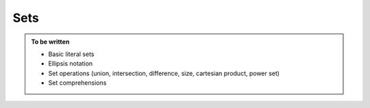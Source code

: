 Sets
====

.. admonition:: To be written

   - Basic literal sets
   - Ellipsis notation
   - Set operations (union, intersection, difference, size, cartesian product, power set)
   - Set comprehensions
